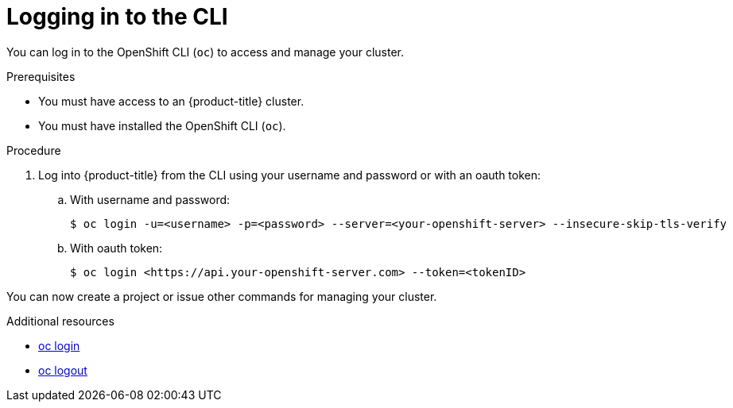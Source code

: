 // Module included in the following assemblies:
//
// * getting-started/openshift-cli.adoc

:_content-type: PROCEDURE
[id="getting-started-cli-login_{context}"]
= Logging in to the CLI

You can log in to the OpenShift CLI (`oc`) to access and manage your cluster.

.Prerequisites

* You must have access to an {product-title} cluster.
* You must have installed the OpenShift CLI (`oc`).

.Procedure

. Log into {product-title} from the CLI using your username and password or with an oauth token:
.. With username and password:
+
[source,terminal]
----
$ oc login -u=<username> -p=<password> --server=<your-openshift-server> --insecure-skip-tls-verify
----
.. With oauth token:
+
[source,terminal]
----
$ oc login <https://api.your-openshift-server.com> --token=<tokenID>
----

You can now create a project or issue other commands for managing your cluster.

[role="_additional-resources"]
.Additional resources

* xref:../cli_reference/openshift_cli/developer-cli-commands.adoc#oc-login[oc login]
* xref:../cli_reference/openshift_cli/developer-cli-commands.adoc#oc-logout[oc logout]
